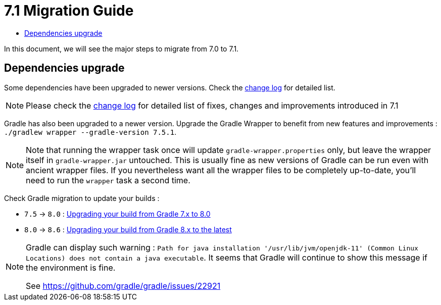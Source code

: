 = 7.1 Migration Guide
:toc:
:toc-title:

:product-version-changelog: https://github.com/axelor/axelor-open-platform/blob/7.1/CHANGELOG.md
:gradle-7-5-8-0: https://docs.gradle.org/current/userguide/upgrading_version_7.html
:gradle-8-0-8-6: https://docs.gradle.org/current/userguide/upgrading_version_8.html

In this document, we will see the major steps to migrate from 7.0 to 7.1.

== Dependencies upgrade

Some dependencies have been upgraded to newer versions. Check the {product-version-changelog}[change log] for detailed
list.

NOTE: Please check the {product-version-changelog}[change log] for detailed list of fixes, changes and improvements
introduced in 7.1

Gradle has also been upgraded to a newer version. Upgrade the Gradle Wrapper to benefit from new features and
improvements : `./gradlew wrapper --gradle-version 7.5.1`.

[NOTE]
====
Note that running the wrapper task once will update `gradle-wrapper.properties` only, but leave the wrapper itself in
`gradle-wrapper.jar` untouched. This is usually fine as new versions of Gradle can be run even with ancient wrapper
files. If you nevertheless want all the wrapper files to be completely up-to-date, you’ll need to run the `wrapper`
task a second time.
====

Check Gradle migration to update your builds :

- `7.5` -> `8.0` : {gradle-7-5-8-0}[Upgrading your build from Gradle 7.x to 8.0]
- `8.0` -> `8.6` : {gradle-8-0-8-6}[Upgrading your build from Gradle 8.x to the latest]

[NOTE]
====
Gradle can display such warning : `Path for java installation '/usr/lib/jvm/openjdk-11'
(Common Linux Locations) does not contain a java executable`. It seems that Gradle will
continue to show this message if the environment is fine.

See https://github.com/gradle/gradle/issues/22921
====